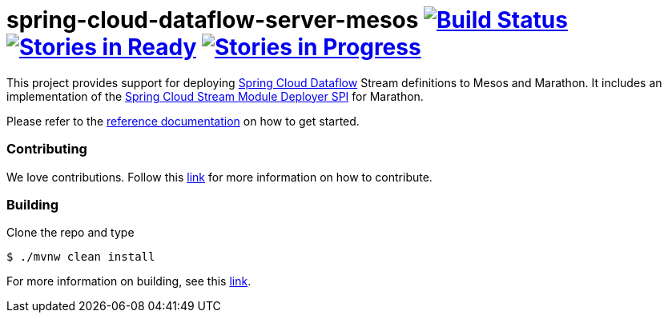 # spring-cloud-dataflow-server-mesos image:https://build.spring.io/plugins/servlet/buildStatusImage/SCD-MESOSBMASTER[Build Status, link=https://build.spring.io/browse/SCD-MESOSBMASTER] image:https://badge.waffle.io/spring-cloud/spring-cloud-dataflow-server-mesos.svg?label=ready&title=Ready[Stories in Ready, link=http://waffle.io/spring-cloud/spring-cloud-dataflow-server-mesos] image:https://badge.waffle.io/spring-cloud/spring-cloud-dataflow-server-mesos.svg?label=In%20Progress&title=In%20Progress[Stories in Progress, link=http://waffle.io/spring-cloud/spring-cloud-dataflow-server-mesos]

This project provides support for deploying https://github.com/spring-cloud/spring-cloud-dataflow[Spring Cloud Dataflow] Stream definitions to Mesos and Marathon.  It includes an implementation of the https://github.com/spring-cloud/spring-cloud-dataflow/tree/master/spring-cloud-dataflow-deployer-spi[Spring Cloud Stream Module Deployer SPI] for Marathon.

Please refer to the https://github.com/spring-cloud/spring-cloud-dataflow-admin-mesos/tree/master/spring-cloud-dataflow-server-mesos-docs/src/main/asciidoc[reference documentation] on how to get started.

=== Contributing

We love contributions.  Follow this https://github.com/spring-cloud/spring-cloud-dataflow/blob/master/spring-cloud-dataflow-docs/src/main/asciidoc/appendix-contributing.adoc[link] for more information on how to contribute.

=== Building

Clone the repo and type 

----
$ ./mvnw clean install 
----

For more information on building, see this https://github.com/spring-cloud/spring-cloud-dataflow/blob/master/spring-cloud-dataflow-docs/src/main/asciidoc/appendix-building.adoc[link].
